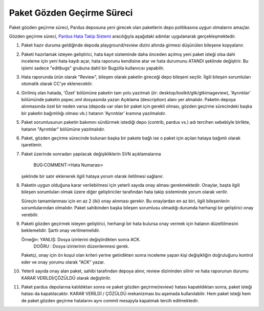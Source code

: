 Paket Gözden Geçirme Süreci
===========================

Paket gözden geçirme süreci, Pardus deposuna yeni girecek olan paketlerin
depo politikasına uygun olmalarını amaçlar.

Gözden geçirme süreci, `Pardus Hata Takip Sistemi <http://hata.pardus.org.tr>`_
aracılığıyla aşağıdaki adımlar uygulanarak gerçekleşmektedir.

#. Paket hazır duruma geldiğinde depoda playground/review dizini altında
   girmesi düşünülen bileşene kopyalanır.

#. Paketi hazırlamak isteyen geliştirici, hata kayıt sisteminde daha önceden
   açılmış yeni paket isteği olsa dahi inceleme için yeni hata kaydı açar, hata
   raporunu kendisine atar ve hata durumunu ATANDI şeklinde değiştirir. Bu
   işlemi sadece "editbugs" grubuna dahil bir Bugzilla kullanıcısı yapabilir.

#. Hata raporunda ürün olarak "Review", bileşen olarak paketin gireceği depo
   bileşeni seçilir. İlgili bileşen sorumluları otomatik olarak CC'ye
   eklenecektir.

#. Girilmiş olan hatada, 'Özet' bölümüne paketin tam yolu yazılmalı (ör:
   desktop/toolkit/gtk/gtkimageview), 'Ayrıntılar' bölümünde paketin pspec.xml
   dosyasında yazan Açıklama (description) alanı yer almalıdır.  Paketin depoya
   alınmasında özel bir neden varsa (depoda var olan bir paket için gerekli
   olması, gözden geçirme sürecindeki başka bir paketin bağımlılığı olması vb.)
   hatanın 'Ayrıntılar' kısmına yazılmalıdır.

#. Paket sorumlusunun paketin bakımını sürdürmek istediği depo (contrib, pardus vs.)
   adı tercihen sebebiyle birlikte, hatanın "Ayrıntılar" bölümüne yazılmalıdır.

#. Paket, gözden geçirme sürecinde bulunan başka bir pakete bağlı ise o paket
   için açılan hataya bağımlı olarak işaretlenir.

#. Paket üzerinde sonradan yapılacak değişikliklerin SVN açıklamalarına

     BUG:COMMENT:<Hata Numarası>

   şeklinde bir satır eklenerek ilgili hataya yorum olarak iletilmesi sağlanır.

#. Paketin uygun olduğuna karar verilebilmesi için yeterli sayıda onay alması
   gerekmektedir. Onaylar, başta ilgili bileşen sorumluları olmak üzere diğer
   geliştiriciler tarafından hata takip sisteminde yorum olarak verilir.

   Süreçin tamamlanması için en az 2 (iki) onay alınması gerekir. Bu onaylardan
   en az biri, ilgili bileşenlerin sorumlularından olmalıdır. Paket sahibinden
   başka bileşen sorumlusu olmadığı durumda herhangi bir geliştirici onay
   verebilir.

#. Paketi gözden geçirmek isteyen geliştirici, herhangi bir hata bulursa onay
   vermek için hatanın düzeltilmesini beklemelidir. Şartlı onay verilmemelidir.

   Örneğin: YANLIŞ: Dosya izinlerini değiştirdikten sonra ACK.
            DOĞRU : Dosya izinlerinin düzenlenmesi gerek.

   Paketçi, onay için ön koşul olan kriteri yerine getirdikten sonra inceleme
   yapan kişi değişikliğin doğruluğunu kontrol eder ve onay yorumu olarak "ACK"
   yazar.

#. Yeterli sayıda onay alan paket, sahibi tarafından depoya alınır, review
   dizininden silinir ve hata raporunun durumu KARAR VERİLDİ/ÇÖZÜLDÜ olarak
   değiştirilir.

#. Paket pardus depolarına katıldıktan sonra ve paket gözden geçirme(review) hatası
   kapatıldıktan sonra, paket isteği hatası da kapatılacaktır. KARAR VERİLDİ / ÇÖZÜLDÜ
   mekanizması bu aşamada kullanılabilir. Hem paket isteği hem de paket gözden geçirme
   hatalarını aynı commit mesajıyla kapatmak tercih edilmektedir.
